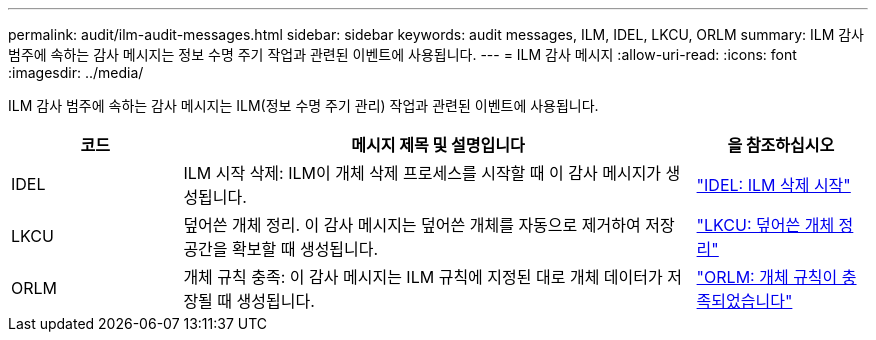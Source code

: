 ---
permalink: audit/ilm-audit-messages.html 
sidebar: sidebar 
keywords: audit messages, ILM, IDEL, LKCU, ORLM 
summary: ILM 감사 범주에 속하는 감사 메시지는 정보 수명 주기 작업과 관련된 이벤트에 사용됩니다. 
---
= ILM 감사 메시지
:allow-uri-read: 
:icons: font
:imagesdir: ../media/


[role="lead"]
ILM 감사 범주에 속하는 감사 메시지는 ILM(정보 수명 주기 관리) 작업과 관련된 이벤트에 사용됩니다.

[cols="1a,3a,1a"]
|===
| 코드 | 메시지 제목 및 설명입니다 | 을 참조하십시오 


 a| 
IDEL
 a| 
ILM 시작 삭제: ILM이 개체 삭제 프로세스를 시작할 때 이 감사 메시지가 생성됩니다.
 a| 
link:idel-ilm-initiated-delete.html["IDEL: ILM 삭제 시작"]



 a| 
LKCU
 a| 
덮어쓴 개체 정리. 이 감사 메시지는 덮어쓴 개체를 자동으로 제거하여 저장 공간을 확보할 때 생성됩니다.
 a| 
link:lkcu-overwritten-object-cleanup.html["LKCU: 덮어쓴 개체 정리"]



 a| 
ORLM
 a| 
개체 규칙 충족: 이 감사 메시지는 ILM 규칙에 지정된 대로 개체 데이터가 저장될 때 생성됩니다.
 a| 
link:orlm-object-rules-met.html["ORLM: 개체 규칙이 충족되었습니다"]

|===